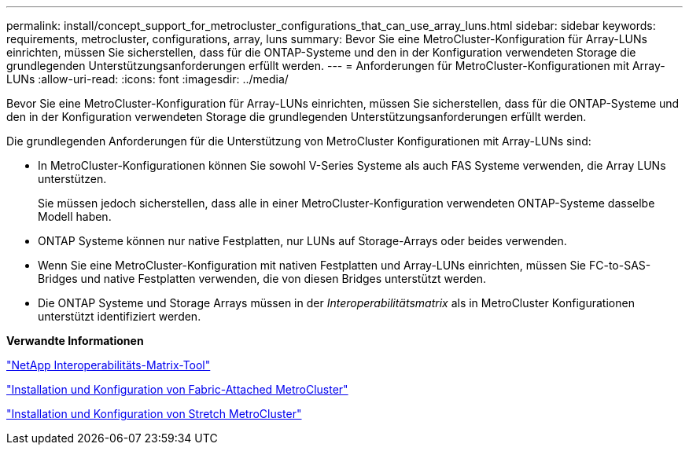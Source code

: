 ---
permalink: install/concept_support_for_metrocluster_configurations_that_can_use_array_luns.html 
sidebar: sidebar 
keywords: requirements, metrocluster, configurations, array, luns 
summary: Bevor Sie eine MetroCluster-Konfiguration für Array-LUNs einrichten, müssen Sie sicherstellen, dass für die ONTAP-Systeme und den in der Konfiguration verwendeten Storage die grundlegenden Unterstützungsanforderungen erfüllt werden. 
---
= Anforderungen für MetroCluster-Konfigurationen mit Array-LUNs
:allow-uri-read: 
:icons: font
:imagesdir: ../media/


[role="lead"]
Bevor Sie eine MetroCluster-Konfiguration für Array-LUNs einrichten, müssen Sie sicherstellen, dass für die ONTAP-Systeme und den in der Konfiguration verwendeten Storage die grundlegenden Unterstützungsanforderungen erfüllt werden.

Die grundlegenden Anforderungen für die Unterstützung von MetroCluster Konfigurationen mit Array-LUNs sind:

* In MetroCluster-Konfigurationen können Sie sowohl V-Series Systeme als auch FAS Systeme verwenden, die Array LUNs unterstützen.
+
Sie müssen jedoch sicherstellen, dass alle in einer MetroCluster-Konfiguration verwendeten ONTAP-Systeme dasselbe Modell haben.

* ONTAP Systeme können nur native Festplatten, nur LUNs auf Storage-Arrays oder beides verwenden.
* Wenn Sie eine MetroCluster-Konfiguration mit nativen Festplatten und Array-LUNs einrichten, müssen Sie FC-to-SAS-Bridges und native Festplatten verwenden, die von diesen Bridges unterstützt werden.
* Die ONTAP Systeme und Storage Arrays müssen in der _Interoperabilitätsmatrix_ als in MetroCluster Konfigurationen unterstützt identifiziert werden.


*Verwandte Informationen*

https://mysupport.netapp.com/matrix["NetApp Interoperabilitäts-Matrix-Tool"]

https://docs.netapp.com/us-en/ontap-metrocluster/install-fc/index.html["Installation und Konfiguration von Fabric-Attached MetroCluster"]

https://docs.netapp.com/us-en/ontap-metrocluster/install-stretch/index.html["Installation und Konfiguration von Stretch MetroCluster"]
